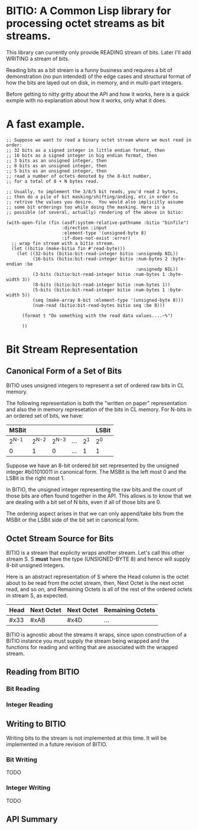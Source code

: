 * BITIO: A Common Lisp library for processing octet streams as bit streams.

This library can currently only provide READING stream of bits. Later
I'll add WRITING a stream of bits.

Reading bits as a bit stream is a funny business and requires a bit of
demonstration (no pun intended) of the edge cases and structural format
of how the bits are layed out on disk, in memory, and in multi-part integers.

Before getting to nitty gritty about the API and how it works, here is a
quick exmple with no explanation about how it works, only what it does.

* A fast example.

#+BEGIN_SRC common-lisp
;; Suppose we want to read a binary octet stream where we must read in order:
;; 32 bits as a signed integer in little endian format, then
;; 16 bits as a signed integer in big endian format, then
;; 3 bits as an unsigned integer, then
;; 8 bits as an unsigned integer, then
;; 5 bits as an unsigned integer, then
;; read a number of octets denoted by the 8-bit number,
;; for a total of 8 + N bytes read.

;; Usually, to implement the 3/8/5 bit reads, you'd read 2 bytes,
;; then do a pile of bit masking/shifting/anding, etc in order to
;; retrive the values you desire.  You would also implicitly assume
;; some bit orderings too while doing the masking. Here is a
;; possible (of several, actually) rendering of the above in bitio:

(with-open-file (fin (asdf:system-relative-pathname :bitio "binfile")
                     :direction :input
                     :element-type '(unsigned-byte 8)
                     :if-does-not-exist :error)
  ;; wrap fin stream with a bitio stream.
  (let ((bitio (make-bitio fin #'read-byte)))
    (let ((32-bits (bitio:bit-read-integer bitio :unsignedp NIL))
          (16-bits (bitio:bit-read-integer bitio :num-bytes 2 :byte-endian :be
                                                 :unsignedp NIL))
          (3-bits (bitio:bit-read-integer bitio :num-bytes 1 :byte-width 3))
          (8-bits (bitio:bit-read-integer bitio :num-bytes 1))
          (5-bits (bitio:bit-read-integer bitio :num-bytes 1 :byte-width 5))
          (seq (make-array 8-bit :element-type '(unsigned-byte 8)))
          (num-read (bitio:bit-read-bytes bitio seq :be 8)))

      (format t "Do something with the read data values....~%")

      ))
#+END_SRC


* Bit Stream Representation
** Canonical Form of a Set of Bits
BITIO uses unsigned integers to represent a set of ordered raw
bits in CL memory.

The following representation is both the "written on paper"
representation and also the in memory represetation of the bits in
CL memory. For N-bits in an ordered set of bits, we have:

|---------+---------+---------+-----+-------+-------|
| MSBit   |         |         |     |       | LSBit |
|---------+---------+---------+-----+-------+-------|
| 2^{N-1} | 2^{N-2} | 2^{N-3} | ... | 2^{1} | 2^{0} |
|---------+---------+---------+-----+-------+-------|
| 0       |       1 |       0 | ... |     1 | 1     |
|---------+---------+---------+-----+-------+-------|

Suppose we have an 8-bit ordered bit set represented by the
unsigned integer #b01010011 in canonical form. The MSBit is the
left most 0 and the LSBit is the right most 1.

In BITIO, the unsigned integer representing the raw bits and the
count of those bits are often found together in the API. This
allows is to know that we are dealing with a bit set of N bits,
even if all of those bits are 0.

The ordering aspect arises in that we can only append/take bits from the
MSBit or the LSBit side of the bit set in canonical form.

** Octet Stream Source for Bits
BITIO is a stream that explicity wraps another stream. Let's call
this other stream S. S *must* have the type (UNSIGNED-BYTE 8) and
hence will supply 8-bit unsigned integers.

Here is an abstract representation of S where the Head column is
the octet about to be read from the octet stream, then, Next Octet
is the next octet read, and so on, and Remaining Octets is all of
the rest of the ordered octets in stream S, as expected.

| Head | Next Octet | Next Octet | Remaining Octets |
|------+------------+------------+------------------|
| #x33 | #xAB       | #x4D       | ...              |

BITIO is agnostic about the streams it wraps, since upon
construction of a BITIO instance you must supply the stream being
wrapped and the functions for reading and writing that are
associated with the wrapped stream.

** Reading from BITIO
*** Bit Reading
*** Integer Reading
** Writing to BITIO
Writing bits to the stream is not implemented at this time. It will be
implemented in a future revision of BITIO.
*** Bit Writing
TODO
*** Integer Writing
TODO
** API Summary
